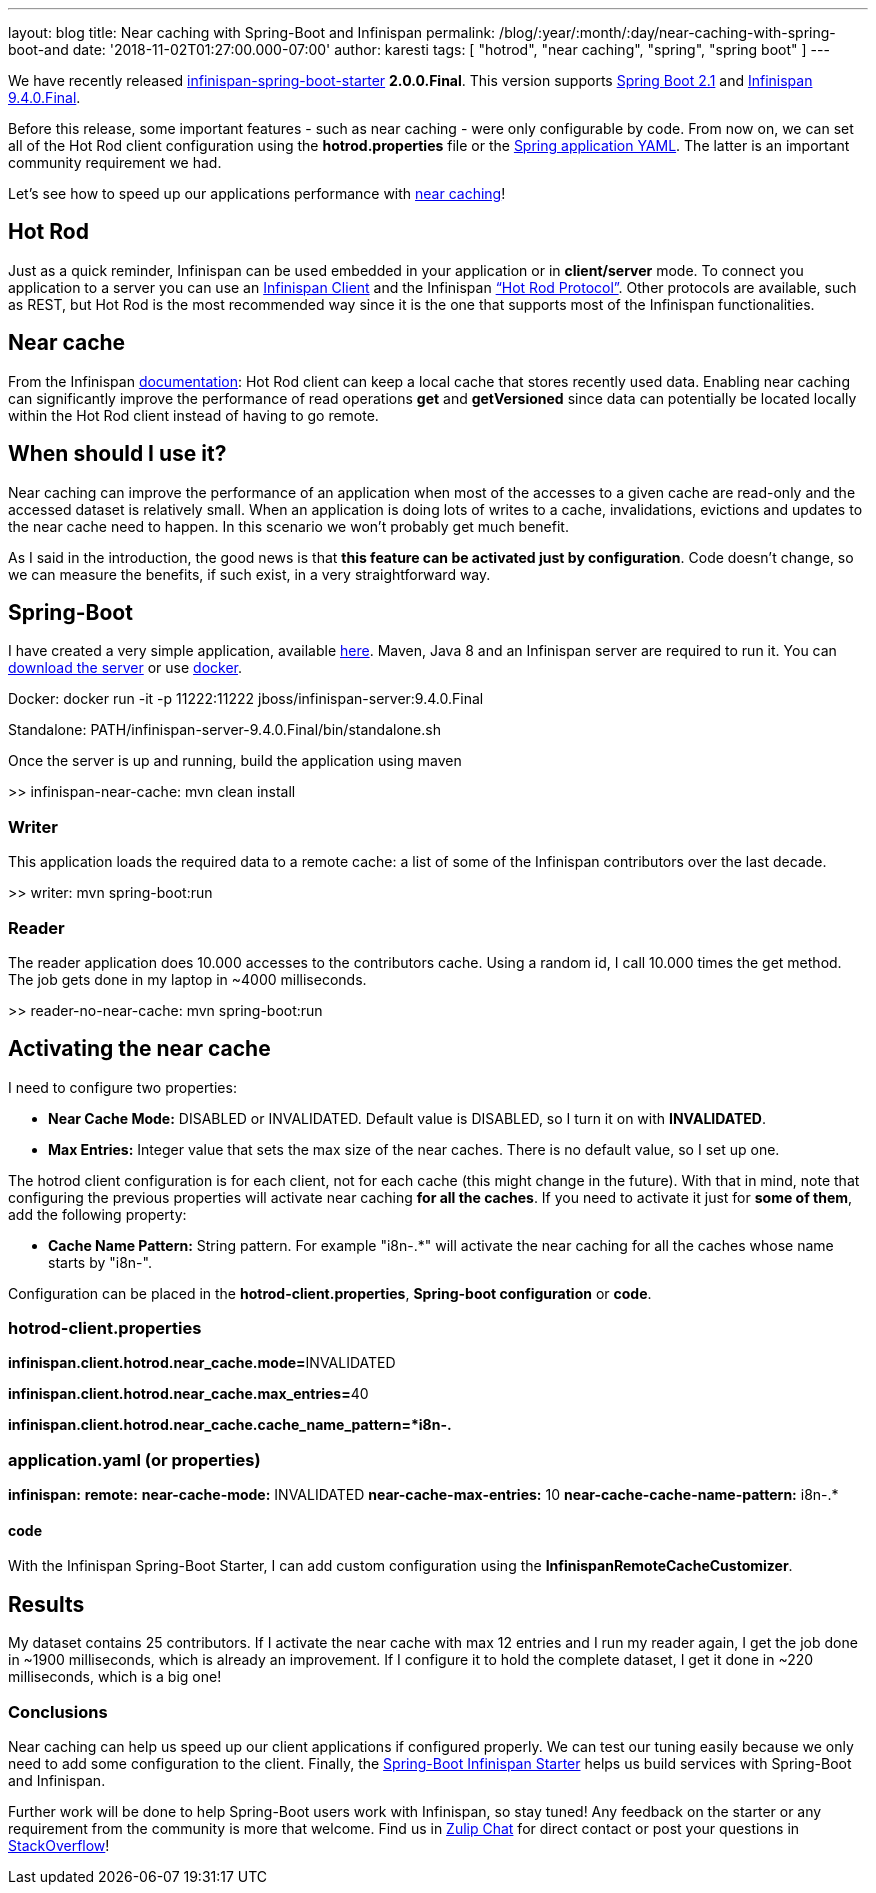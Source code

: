 ---
layout: blog
title: Near caching with Spring-Boot and Infinispan
permalink: /blog/:year/:month/:day/near-caching-with-spring-boot-and
date: '2018-11-02T01:27:00.000-07:00'
author: karesti
tags: [ "hotrod", "near caching", "spring", "spring boot" ]
---

We have recently released
https://github.com/infinispan/infinispan-spring-boot[infinispan-spring-boot-starter]
*2.0.0.Final*. This version supports
https://spring.io/projects/spring-boot[Spring Boot 2.1] and
 https://infinispan.org/[Infinispan 9.4.0.Final].

Before this release, some important features - such as near caching -
were only configurable by code.
From now on, we can set all of the Hot Rod client configuration using
the *hotrod.properties* file or
the https://issues.jboss.org/browse/ISPN-9437[Spring application YAML].
The latter is an important community requirement we had.

Let's see how to speed up our applications performance
with  https://infinispan.org/docs/stable/user_guide/user_guide.html#near_caching[near
caching]!


== Hot Rod

Just as a quick reminder, Infinispan can be used embedded in your
application or in *client/server* mode. To connect you application to a
server you can use an  https://infinispan.org/hotrod-clients/[Infinispan
Client] and the Infinispan
https://infinispan.org/docs/stable/user_guide/user_guide.html#hot_rod_server_usage[“Hot
Rod Protocol”]. Other protocols are available, such as REST, but Hot Rod
is the most recommended way since it is the one that supports most of
the Infinispan functionalities.


== Near cache

From the Infinispan
https://infinispan.org/docs/stable/user_guide/user_guide.html#near_caching[documentation]:
Hot Rod client can keep a local cache that stores recently used data.
Enabling near caching can significantly improve the performance of read
operations *get* and *getVersioned* since data can potentially be
located locally within the Hot Rod client instead of having to go
remote.


== When should I use it?



Near caching can improve the performance of an application when most of
the accesses to a given cache are read-only and the accessed dataset is
relatively small.
When an application is doing lots of writes to a cache, invalidations,
evictions and updates to the near cache need to happen. In this scenario
we won't probably get much benefit.

As I said in the introduction, the good news is that *this feature can
be activated just by configuration*. Code doesn't change, so we can
measure the benefits, if such exist, in a very straightforward way.


== Spring-Boot



I have created a very simple application, available
https://github.com/infinispan-demos/infinispan-near-cache[here]. Maven,
Java 8 and an Infinispan server are required to run it. You can
http://downloads.jboss.org/infinispan/9.4.0.Final/infinispan-server-9.4.0.Final.zip[download
the server] or
use https://hub.docker.com/r/jboss/infinispan-server/[docker].


Docker: docker run -it -p 11222:11222
jboss/infinispan-server:9.4.0.Final

Standalone: PATH/infinispan-server-9.4.0.Final/bin/standalone.sh

Once the server is up and running, build the application using maven

>> infinispan-near-cache: mvn clean install



=== Writer


This application loads the required data to a remote cache: a list of
some of the Infinispan contributors over the last decade.



>> writer: mvn spring-boot:run





=== Reader


The reader application does 10.000 accesses to the contributors cache.
Using a random id, I call 10.000 times the get method. The job gets done
in my laptop in ~4000 milliseconds.

>> reader-no-near-cache: mvn spring-boot:run





== Activating the near cache



I need to configure two properties:

* *Near Cache Mode:* DISABLED or INVALIDATED. Default value is DISABLED,
so I turn it on with *INVALIDATED*.
* *Max Entries:* Integer value that sets the max size of the near
caches. There is no default value, so I set up one.

The hotrod client configuration is [.underline]#for each client#,
[.underline]#not for each cache# (this might change in the future). With
that in mind, note that configuring the previous properties will
activate near caching *for all the caches*. If you need to activate it
just for *some of them*, add the following property:

* *Cache Name Pattern:*  String pattern. For example "i8n-.*" will
activate the near caching for all the caches whose name starts by
"i8n-".


Configuration can be placed in the *hotrod-client.properties*,
*Spring-boot configuration* or *code*.

=== hotrod-client.properties

**infinispan.client.hotrod.near_cache.mode=**INVALIDATED

**infinispan.client.hotrod.near_cache.max_entries=**40

*infinispan.client.hotrod.near_cache.cache_name_pattern=*i8n-.*



=== application.yaml (or properties)

*infinispan:*
   *remote:*
     *near-cache-mode:* INVALIDATED
     *near-cache-max-entries:* 10
     *near-cache-cache-name-pattern:* i8n-.*

==== code

With the Infinispan Spring-Boot Starter, I can add custom configuration
using the *InfinispanRemoteCacheCustomizer*.




== Results



My dataset contains 25 contributors. If I activate the near cache with
max 12 entries and I run my reader again, I get the job done in ~1900
milliseconds, which is already an improvement. If I configure it to hold
the complete dataset, I get it done in ~220 milliseconds, which is a big
one!


=== Conclusions



Near caching can help us speed up our client applications if configured
properly. We can test our tuning easily because we only need to add some
configuration to the client. Finally, the
https://github.com/infinispan/infinispan-spring-boot[Spring-Boot
Infinispan Starter] helps us build services with Spring-Boot and
Infinispan.



Further work will be done to help Spring-Boot users work with
Infinispan, so stay tuned! Any feedback on the starter or any
requirement from the community is more that welcome. Find us
in https://infinispan.zulipchat.com/[Zulip Chat] for direct contact or
post your questions in
https://stackoverflow.com/questions/tagged/?tagnames=infinispan&sort=newest[StackOverflow]!




